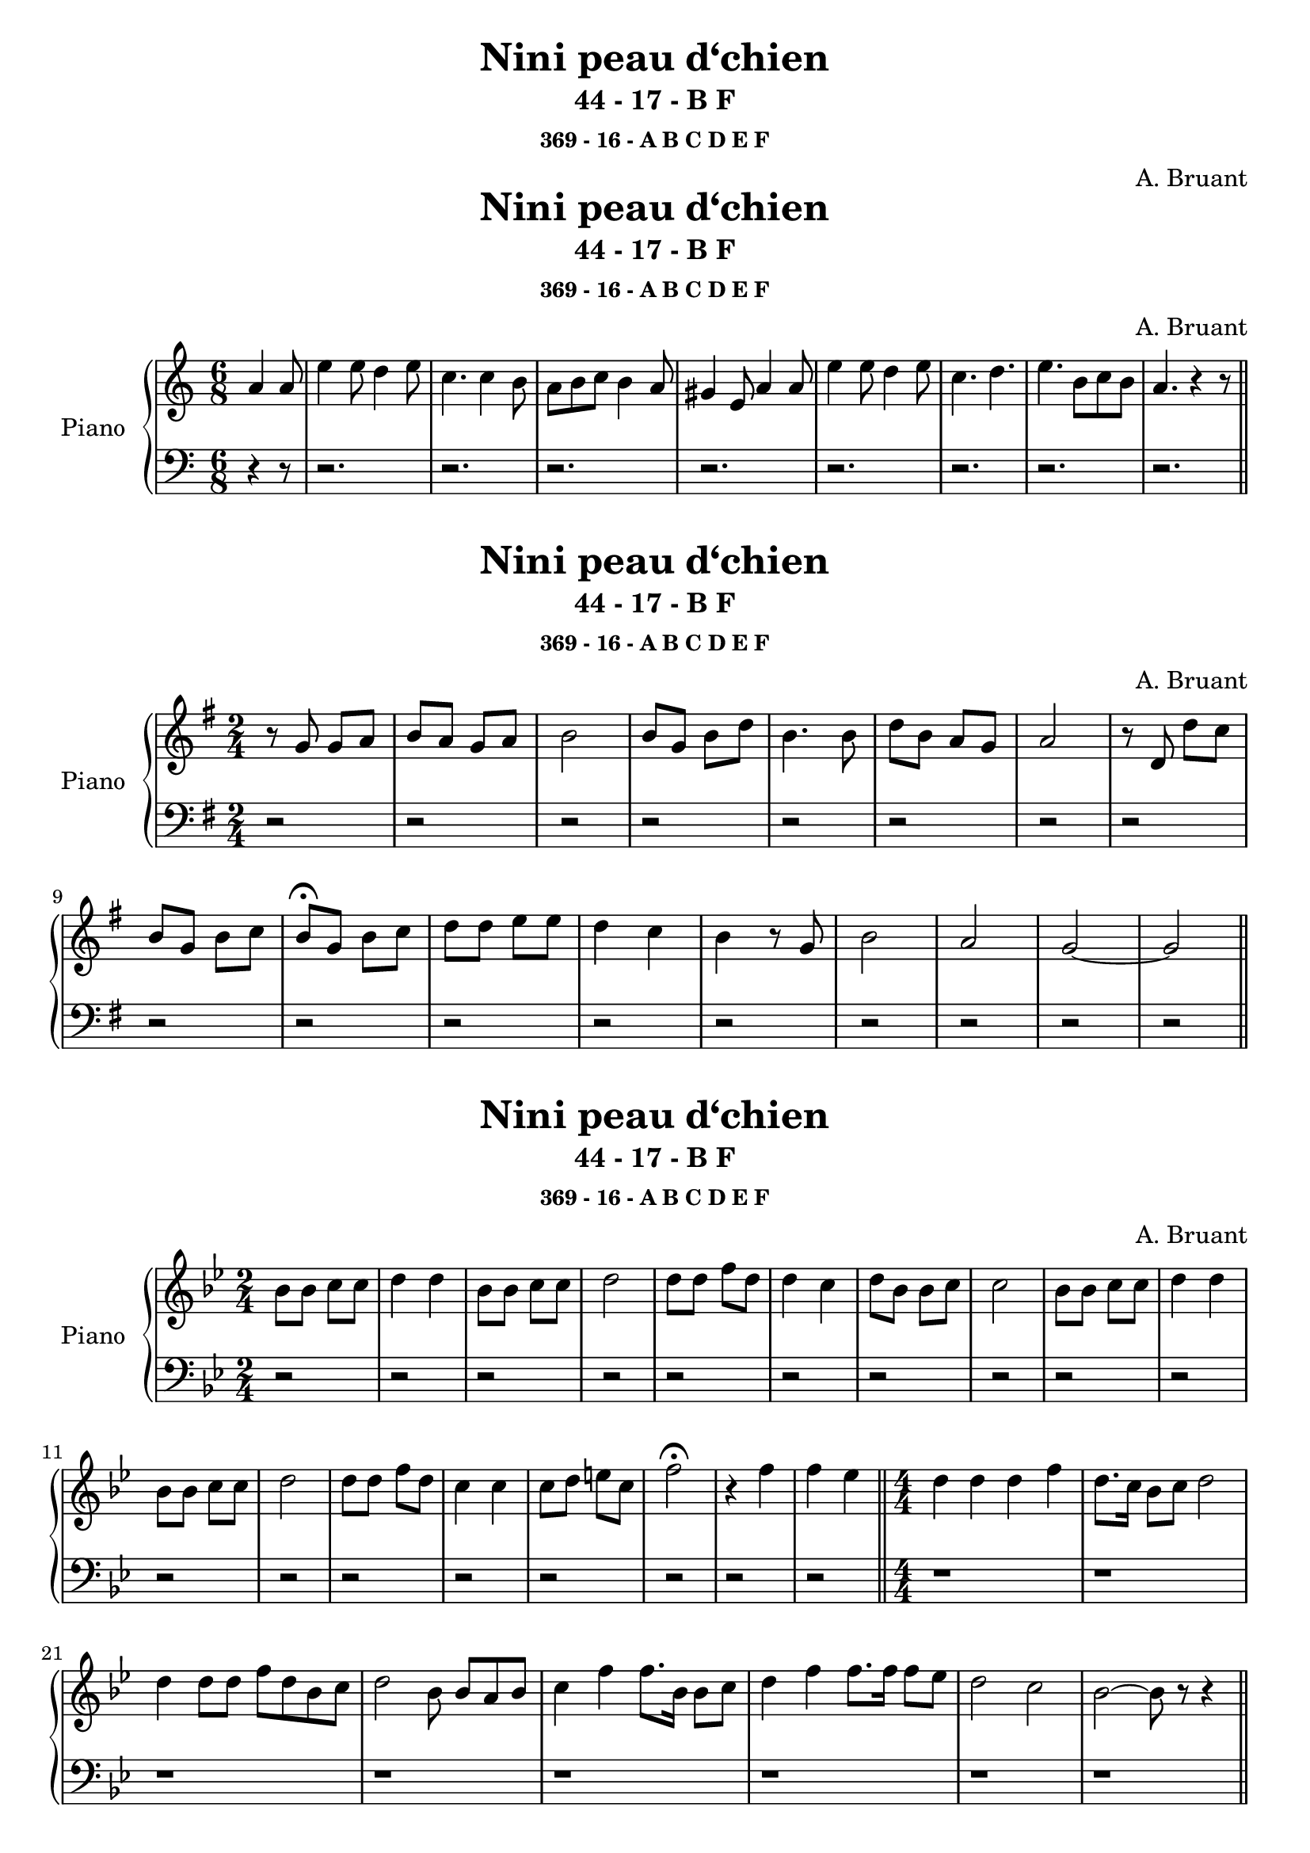 \version "2.14.2"
  \paper {
    print-all-headers = ##t
  } 
  \header {
  title = "Exercices ..."
  tagline = ""
}



global = {
  \key a \minor
  \numericTimeSignature
  \time 6/8
  \partial 4.
}

right = \relative c'' {
  \global
  % En avant la musique !
  a4 a8
  e'4 e8 d4 e8
  c4. c4 b8
  a8 b c b4 a8
  gis4 e8 a4 a8
  e'4 e8 d4 e8 
  c4. d
  e b8 c b 
  a4. r4 r8 \bar "||"

}
  \header {
  title = "Compagnons de la marjolaine"
  subtitle = "3 - 15 - A"
}
left = \relative c' {
  \global
  % En avant la musique !
  r4 r8
  r2. r2. r2. r2.  r2. r2. r2. r2.
}

\score {
  \new PianoStaff \with {
    instrumentName = "Piano"
  } <<
    \new Staff = "right" \with {
      midiInstrument = "acoustic grand"
    } \right
    \new Staff = "left" \with {
      midiInstrument = "acoustic grand"
    } { \clef bass \left }
    
  >>
  \layout { }
  \midi {
    \context {
      \Score
      tempoWholesPerMinute = #(ly:make-moment 100 4)
    }
  }
}


\version "2.14.2"



global = {
  \key g \major
  \numericTimeSignature
  \time 2/4
}

right = \relative c'' {
  \global
  % En avant la musique !
  r8 g g a
  b a g a 
  b2
  b8 g b d
  b4. b8
  d b a g 
  a2
  r8 d, d' c
   b g b c
   b \fermata g b c 
    d d e e
    d4 c
    b r8 g
    b2
    a
    g ~ g \bar "||"
  
}
\header {
  title = "Rue Saint-Vincent"
  subtitle = "Récitatif"
  subsubtitle = "369 - 16 - A B C D E F"
  composer = "A. Bruant"
}
left = \relative c' {
  \global
  % En avant la musique !
  r2 r2 r2 r2 r2 r2 r2 r2 r2 r2 r2 r2 r2 r2 r2 r2 r2 
  
  
}

\score {
  \new PianoStaff \with {
    instrumentName = "Piano"
  } <<
    \new Staff = "right" \with {
      midiInstrument = "acoustic grand"
    } \right
    \new Staff = "left" \with {
      midiInstrument = "acoustic grand"
    } { \clef bass \left }
  >>
  \layout { }
  \midi {
    \context {
      \Score
      tempoWholesPerMinute = #(ly:make-moment 80 4)
    }
  }
}


\version "2.14.2"



global = {
  \key bes \major
  \numericTimeSignature
  \time 2/4
}

right = \relative c'' {
  \global
  % En avant la musique !
  bes 8 bes c c
  d4 d
  bes 8 bes c c
  d2
  d8 d f d
  d4 c
  d8 bes bes c
  c2
  bes8 bes c c
  d4 d
  bes8 bes c c
  d2
  d8 d f d
  c4 c
  c8 d e c
  f2 \fermata
  r4 f
  f es \bar "||"
  
  \time 4/4
  d4 d d f
  d8.c16 bes8 c d2
  d4 d8 d  f  d bes  c 
  d2 bes8 \noBeam bes a bes
  c4 f f8. bes,16 bes8 c
  d4 f f8. f16 f8 es
  d2 c
  bes~bes8 r r4 \bar "||"
  
}
\header {
  title = "Nini peau d‘chien"
  subtitle = "44 - 17 - B F"
  composer = "A. Bruant"
}
left = \relative c' {
  \global
  % En avant la musique !
  r2 r2 r2 r2 r2 r2 r2 r2  r2 r2 r2 r2 r2 r2 r2 r2 r2 r2
  r1 r1 r1 r1 r1 r1 r1 r1 
  
  
}

\score {
  \new PianoStaff \with {
    instrumentName = "Piano"
  } <<
    \new Staff = "right" \with {
      midiInstrument = "acoustic grand"
    } \right
    \new Staff = "left" \with {
      midiInstrument = "acoustic grand"
    } { \clef bass \left }
  >>
  \layout { }
  \midi {
    \context {
      \Score
      tempoWholesPerMinute = #(ly:make-moment 100 4)
    }
  }
}
